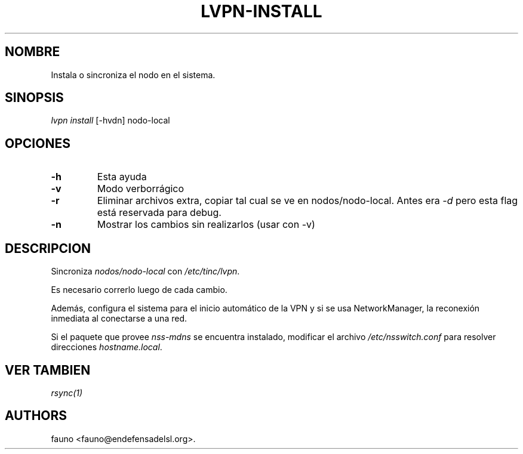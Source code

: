.TH "LVPN\-INSTALL" "1" "2013" "Manual de LibreVPN" "lvpn"
.SH NOMBRE
.PP
Instala o sincroniza el nodo en el sistema.
.SH SINOPSIS
.PP
\f[I]lvpn install\f[] [\-hvdn] nodo\-local
.SH OPCIONES
.TP
.B \-h
Esta ayuda
.RS
.RE
.TP
.B \-v
Modo verborrágico
.RS
.RE
.TP
.B \-r
Eliminar archivos extra, copiar tal cual se ve en nodos/nodo\-local.
Antes era \f[I]\-d\f[] pero esta flag está reservada para debug.
.RS
.RE
.TP
.B \-n
Mostrar los cambios sin realizarlos (usar con \-v)
.RS
.RE
.SH DESCRIPCION
.PP
Sincroniza \f[I]nodos/nodo\-local\f[] con \f[I]/etc/tinc/lvpn\f[].
.PP
Es necesario correrlo luego de cada cambio.
.PP
Además, configura el sistema para el inicio automático de la VPN y si se
usa NetworkManager, la reconexión inmediata al conectarse a una red.
.PP
Si el paquete que provee \f[I]nss\-mdns\f[] se encuentra instalado,
modificar el archivo \f[I]/etc/nsswitch.conf\f[] para resolver
direcciones \f[I]hostname.local\f[].
.SH VER TAMBIEN
.PP
\f[I]rsync(1)\f[]
.SH AUTHORS
fauno <fauno@endefensadelsl.org>.
